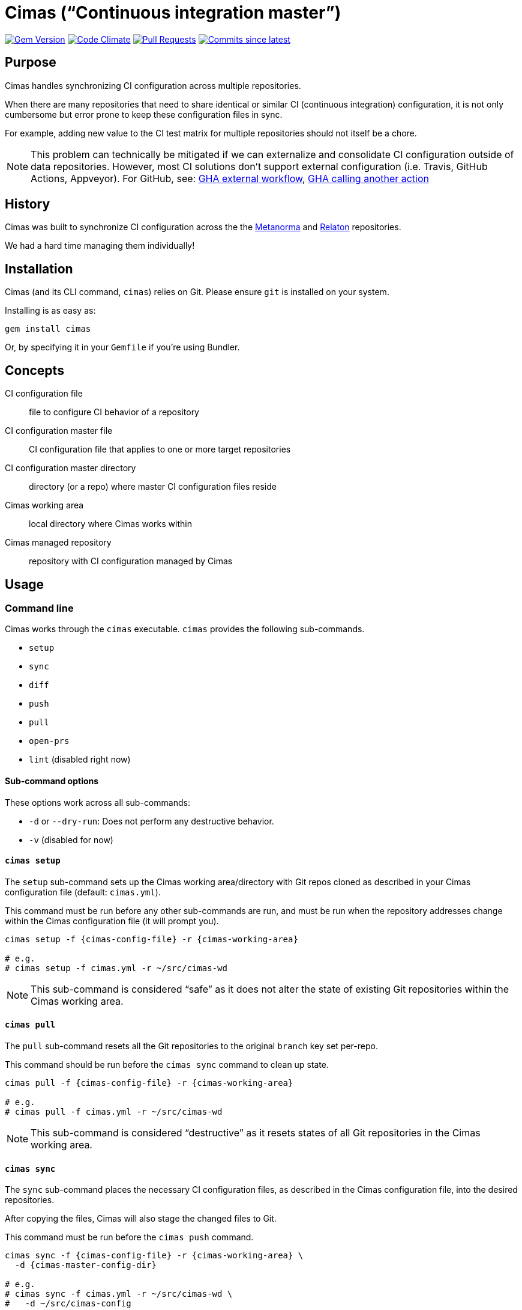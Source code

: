 = Cimas ("`Continuous integration master`")

image:https://img.shields.io/gem/v/cimas.svg["Gem Version", link="https://rubygems.org/gems/cimas"]
image:https://codeclimate.com/github/metanorma/cimas/badges/gpa.svg["Code Climate", link="https://codeclimate.com/github/metanorma/cimas"]
image:https://img.shields.io/github/issues-pr-raw/metanorma/cimas.svg["Pull Requests", link="https://github.com/metanorma/cimas/pulls"]
image:https://img.shields.io/github/commits-since/metanorma/cimas/latest.svg["Commits since latest",link="https://github.com/metanorma/cimas/releases"]

== Purpose

Cimas handles synchronizing CI configuration across multiple repositories.

When there are many repositories that need to share identical or similar
CI (continuous integration) configuration, it is not only cumbersome
but error prone to keep these configuration files in sync.

For example, adding new value to the CI test matrix for multiple repositories
should not itself be a chore.

NOTE: This problem can technically be mitigated if we can externalize and
consolidate CI configuration outside of data repositories.
However, most CI solutions don't support external configuration
(i.e. Travis, GitHub Actions, Appveyor). For GitHub, see:
https://github.community/t5/GitHub-Actions/External-workflow-configuration/td-p/33529[GHA external workflow],
https://github.community/t5/GitHub-Actions/Call-an-action-from-another-action/td-p/45034[GHA calling another action]


== History

Cimas was built to synchronize CI configuration across the
the http://github.com/metanorma[Metanorma] and
http://github.com/relaton[Relaton] repositories.

We had a hard time managing them individually!


== Installation

Cimas (and its CLI command, `cimas`) relies on Git.
Please ensure `git` is installed on your system.

Installing is as easy as:

[source,sh]
----
gem install cimas
----

Or, by specifying it in your `Gemfile` if you're using Bundler.


== Concepts

CI configuration file:: file to configure CI behavior of a repository
CI configuration master file:: CI configuration file that applies to one or more target repositories
CI configuration master directory:: directory (or a repo) where master CI configuration files reside
Cimas working area:: local directory where Cimas works within
Cimas managed repository:: repository with CI configuration managed by Cimas



== Usage

=== Command line

Cimas works through the `cimas` executable. `cimas` provides the following sub-commands.

* `setup`
* `sync`
* `diff`
* `push`
* `pull`
* `open-prs`
* `lint` (disabled right now)


==== Sub-command options

These options work across all sub-commands:

* `-d` or `--dry-run`: Does not perform any destructive behavior.
* `-v` (disabled for now)


==== `cimas setup`

The `setup` sub-command sets up the Cimas working area/directory with
Git repos cloned as described in your Cimas configuration file
(default: `cimas.yml`).

This command must be run before any other sub-commands are run,
and must be run when the repository addresses change
within the Cimas configuration file (it will prompt you).

[source,sh]
----
cimas setup -f {cimas-config-file} -r {cimas-working-area}

# e.g.
# cimas setup -f cimas.yml -r ~/src/cimas-wd
----

NOTE: This sub-command is considered "`safe`" as it does not
alter the state of existing Git repositories within the Cimas
working area.


==== `cimas pull`

The `pull` sub-command resets all the Git repositories to the
original `branch` key set per-repo.

This command should be run before the `cimas sync` command to
clean up state.

[source,sh]
----
cimas pull -f {cimas-config-file} -r {cimas-working-area}

# e.g.
# cimas pull -f cimas.yml -r ~/src/cimas-wd
----

NOTE: This sub-command is considered "`destructive`" as it
resets states of all Git repositories in the Cimas working area.


==== `cimas sync`

The `sync` sub-command places the necessary CI configuration files,
as described in the Cimas configuration file, into the desired
repositories.

After copying the files, Cimas will also stage the changed files
to Git.

This command must be run before the `cimas push` command.

[source,sh]
----
cimas sync -f {cimas-config-file} -r {cimas-working-area} \
  -d {cimas-master-config-dir}

# e.g.
# cimas sync -f cimas.yml -r ~/src/cimas-wd \
#   -d ~/src/cimas-config
----

NOTE: This sub-command is considered "`destructive`" as it
resets states of all Git repositories in the Cimas working area
before adding CI configuration files.


==== `cimas diff`

The `diff` sub-command provides a consolidated `diff` output between
the repositories in the Cimas working area and remote.
This is useful prior to running the `cimas push` command.

After copying the files, Cimas will also stage the changed files
to Git.

This command must be run before the `cimas push` command.

[source,sh]
----
cimas diff -f {cimas-config-file} -r {cimas-working-area} \
  -d {cimas-master-config-dir}

# e.g.
# cimas diff -f cimas.yml -r ~/src/cimas-wd \
#   -d ~/src/cimas-config
----

NOTE: This sub-command is considered "`safe`" as it
does not alter state of Git repositories.



==== `cimas push`

The `push` sub-command:

* commits the changes made by the `sync` sub-command in a new branch;
* pushes the new branch to the first Git remote.

This command must be run before the `cimas open-prs` command
as the branches need to be pushed before pull-requests can be
opened against them.

[source,sh]
----
cimas push -f {cimas-config-file} -r {cimas-working-area} \
  -b {new-branch-for-commit} \
  -m {commit-message} \

# e.g.
# cimas push -f cimas.yml -r ~/src/cimas-wd \
#  -b my-new-ci-branch \
#  -m 'My commit message' \
#  [-g {group1,group2,...}]
----

NOTE: This sub-command is considered "`destructive`" as it
alters the state of all Git repositories in the Cimas working area
by adding commits and branches.


==== `cimas open-prs`

The `push` sub-command:

* commits the changes made by the `sync` sub-command in a new branch;
* pushes the new branch to the first Git remote.

Since this command depends on GitHub privileged functionality,
you must supply your GitHub Personal Access Token (PAT)
via the `GITHUB_TOKEN` environment variable.

[source,sh]
----
GITHUB_TOKEN=deadbeefdeadbeef; \
cimas open-prs -f {cimas-config-file} -r {cimas-working-area} \
  -b {new-branch-to-pr} \
  -m {pr-message} \

# e.g.
# cimas open-prs -f cimas.yml -r ~/src/cimas-wd \
#   -b my-new-ci-branch \
#   -m 'My pull-request message' \
#   [-g {group1,group2,...}]
----

NOTE: This sub-command is considered "`destructive`" as it
alters the state of GitHub repositories by creating
pull requests.


== Configuration

=== General

Cimas relies on reading a Cimas configuration file (default: `cimas.yml`)
that specifies:

* repository settings;
* group settings; and
* Cimas behavior

This YAML file needs to be in the following structure:

[source,yaml]
----
---
settings:
  {option-key}: {option-value}
  ...

repositories:
  {repo-name}:
    remote: {remote-name}
    branch: {branch-name}
    files:
      {CI-file-target-location}: {CI-configuration-master-file-location}
    ...
  ...

groups:
  {group-name}:
    - {repo-name}
    - ...
----


EXAMPLE: See metanorma/metanorma-build-scripts/cimas-config/cimas.yml for a working configuration.


=== `settings`

The `settings` object specifies run-time configuration. These options
are merged with the command-line options, which have higher priority.

Syntax:

[source,yaml]
----
settings:
  {option-key}: {option-value}
  ...
----

The following options are available:

* `reviewers` takes an array of GitHub user names as PR reviewers.
  This is only relevant to the `cimas open-prs` sub-command.
* `assignees` takes an array of GitHub user names as assignees to PRs.
  This is only relevant to the `cimas open-prs` sub-command.


EXAMPLE: This example comes from metanorma/metanorma-build-scripts/cimas-config/cimas.yml.

[source,yaml]
----
settings:
  reviewers:
    - opoudjis
    - ronaldtse
----


=== `repositories`

The `repositories` object specifies all Git repositories
that are managed by Cimas under this configuration file.

For example, when the `cimas setup` command is run, all
of these repositories will be cloned under the
Cimas working area.

Each repository is represented by a key under the
`repositories` object.

[source,yaml]
----
  {repo-name-1}:
    remote: {remote-name}
    branch: {branch-name}
    files:
      {CI-file-target-location-1}: {CI-configuration-master-file-location-1}
      {CI-file-target-location-2}: {CI-configuration-master-file-location-2}
----

These attributes are mandatory for each repository:

* `remote`: the remote Git location of this repository (i.e. where `git clone` can find this repository). SSH and HTTPS paths are supported. Single valued.
* `branch`: the source branch and eventual branch to commit to (where a PR should be created against). Single valued.
* `files`: composed of key value pairs of the "`target file location within the repository`" to the "`master file location within the configuration master directory`". Multiple files are supported.

Syntax:

[source,yaml]
----
repositories:
  {repo-name-1}:
    remote: {remote-name}
    branch: {branch-name}
    files:
      {CI-file-target-location-1}: {CI-configuration-master-file-location-1}
      {CI-file-target-location-2}: {CI-configuration-master-file-location-2}
  {repo-name-2}:
    remote: {remote-name}
    branch: {branch-name}
    files:
      {CI-file-target-location-3}: {CI-configuration-master-file-location-3}
    ...
  ...
----


EXAMPLE: This example comes from metanorma/metanorma-build-scripts/cimas-config/cimas.yml.

[source,yaml]
----
repositories:
  metanorma-model-gb:
    remote: ssh://git@github.com/metanorma/metanorma-model-gb
    branch: master
    files:
      .github/workflows/macos.yml: gh-actions/model/macos.yml
      .github/workflows/ubuntu.yml: gh-actions/model/ubuntu.yml
      .github/workflows/windows.yml: gh-actions/model/windows.yml
----

=== `groups`

Cimas offers "`grouping`" functionality to allow you to work with groups
of repositories. This is useful if your repositories fall into
different categories, e.g. repositories for Ruby code vs C code
that have different build routines.

There is a default group of `all` which applies if no group is specified.

Groups under the `groups` key are collections of repository names.
Each group is represented by a key of the group's name, with
names of its repositories as array content.

One repository may belong to multiple groups.
Groups have no bearing on what files to synchronize; the files
must be specified per repository in the configuration file
under the `repositories` section.

The `-g` switch in the various commands directly refer to the
`{group-name}` specified in the configuration file.

Syntax:

[source,yaml]
----
groups:
  {group-name-1}:
    - {repo-name-1}
    - {repo-name-2}
    ...
  ...
----


EXAMPLE: This example comes from metanorma/metanorma-build-scripts/cimas-config/cimas.yml.

[source,yaml]
----
groups:
  model:
  - metanorma-model-iso
  - metanorma-model-gb
  - metanorma-model-standoc
----


=== Setting up the CI configuration master directory

You need to first create the "`CIM configuration directory`".

Typically you'd create one in Git for better version management.

For example, with https://github.com/metanorma[Metanorma] repositories,
the CIM configuration directory is placed in the https://github.com/metanorma/metanorma-build-scripts[`metanorma-build-scripts`]
repository.


=== Setting up the local CIM working area

CIM requires a local working area to work with managed repositories,
using Git's pull and push functionalities.

This only _needs to be done once_ (locally), then you can reuse
this working area for future CI configuration updates.

// `$mn-root`

You need to create the CIM working area

Checkout all repositories

[source,sh]
----
# suppose the CIM working area is called $CIM_CONFIG_WD
mkdir $CIM_CONFIG_WD
cd $CIM_CONFIG_WD
repo init -u $CIM_CONFIG_REPO
repo sync
git multi checkout master
echo 'metanorma-build-scripts' > .multigit_ignore
git clone https://github.com/metanorma/cimas.git
cd cimas
----




== Development

After checking out the repo, run `bin/setup` to install dependencies. Then, run `rake spec` to run the tests. You can also run `bin/console` for an interactive prompt that will allow you to experiment.


== Contributing

Bug reports and pull requests are welcome on GitHub at https://github.com/metanorma/cimas. This project is intended to be a safe, welcoming space for collaboration, and contributors are expected to adhere to the http://contributor-covenant.org[Contributor Covenant] code of conduct.


== Code of Conduct

Everyone interacting in the Cimas project’s codebases, issue trackers, chat rooms and mailing lists is expected to follow the https://github.com/metanorma/cimas/CODE_OF_CONDUCT.md[code of conduct].

